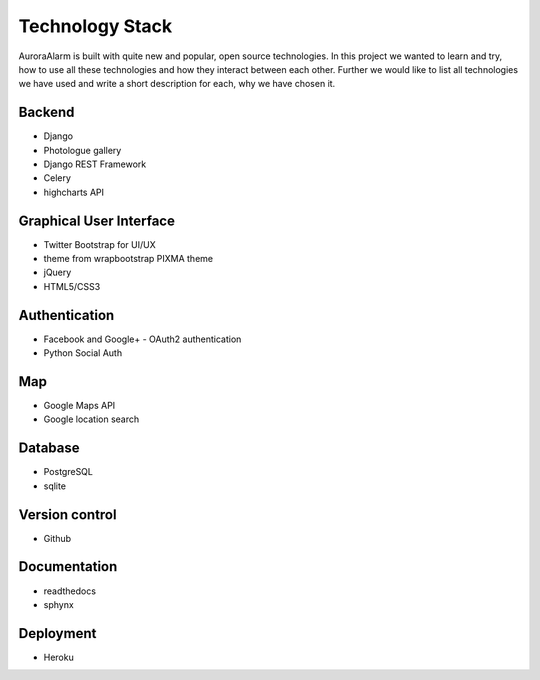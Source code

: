 
Technology Stack
================

AuroraAlarm is built with quite new and popular, open source technologies. In this project we wanted to learn and try, how to use
all these technologies and how they interact between each other. Further we would like to list all technologies we have used
and write a short description for each, why we have chosen it.

Backend
-------
+ Django
+ Photologue gallery
+ Django REST Framework
+ Celery
+ highcharts API

Graphical User Interface
------------------------
+ Twitter Bootstrap for UI/UX
+ theme from wrapbootstrap PIXMA theme
+ jQuery
+ HTML5/CSS3

Authentication
--------------
+ Facebook and Google+ - OAuth2 authentication
+ Python Social Auth

Map
----
+ Google Maps API
+ Google location search

Database
--------
+ PostgreSQL
+ sqlite

Version control
---------------
+ Github

Documentation
-------------
+ readthedocs
+ sphynx

Deployment
----------
+ Heroku
